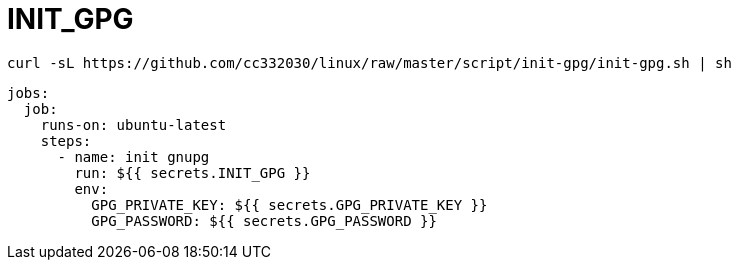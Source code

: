 
= INIT_GPG

[source,shell script]
----
curl -sL https://github.com/cc332030/linux/raw/master/script/init-gpg/init-gpg.sh | sh

----

[source,yml]
----
jobs:
  job:
    runs-on: ubuntu-latest
    steps:
      - name: init gnupg
        run: ${{ secrets.INIT_GPG }}
        env:
          GPG_PRIVATE_KEY: ${{ secrets.GPG_PRIVATE_KEY }}
          GPG_PASSWORD: ${{ secrets.GPG_PASSWORD }}

----
